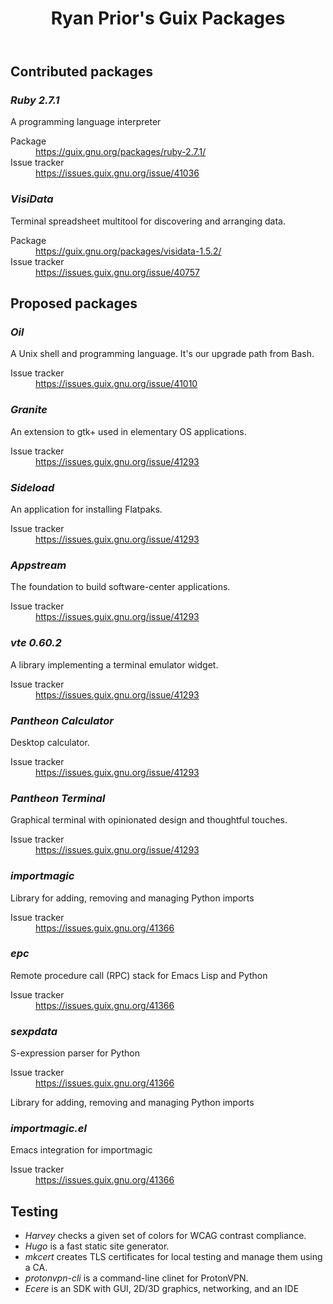 #+title: Ryan Prior's Guix Packages

** Contributed packages
*** [[contributed/ruby.scm][Ruby 2.7.1]]
A programming language interpreter

- Package :: https://guix.gnu.org/packages/ruby-2.7.1/
- Issue tracker :: https://issues.guix.gnu.org/issue/41036

*** [[contributed/visidata.scm][VisiData]]
Terminal spreadsheet multitool for discovering and arranging data.

- Package :: https://guix.gnu.org/packages/visidata-1.5.2/
- Issue tracker :: https://issues.guix.gnu.org/issue/40757

** Proposed packages
*** [[proposed/shells.scm][Oil]]
A Unix shell and programming language. It's our upgrade path from Bash.

- Issue tracker :: https://issues.guix.gnu.org/issue/41010

*** [[proposed/pantheon.scm][Granite]]
An extension to gtk+ used in elementary OS applications.

- Issue tracker :: https://issues.guix.gnu.org/issue/41293

*** [[proposed/pantheon.scm][Sideload]]
An application for installing Flatpaks.

- Issue tracker :: https://issues.guix.gnu.org/issue/41293

*** [[proposed/pantheon.scm][Appstream]]
The foundation to build software-center applications.

- Issue tracker :: https://issues.guix.gnu.org/issue/41293

*** [[proposed/pantheon.scm][vte 0.60.2]]
A library implementing a terminal emulator widget.

- Issue tracker :: https://issues.guix.gnu.org/issue/41293

*** [[proposed/pantheon.scm][Pantheon Calculator]]
Desktop calculator.

- Issue tracker :: https://issues.guix.gnu.org/issue/41293

*** [[proposed/pantheon.scm][Pantheon Terminal]]
Graphical terminal with opinionated design and thoughtful touches.

- Issue tracker :: https://issues.guix.gnu.org/issue/41293

*** [[proposed/importmagic.scm][importmagic]]
Library for adding, removing and managing Python imports

- Issue tracker :: https://issues.guix.gnu.org/41366

*** [[proposed/importmagic.scm][epc]]
Remote procedure call (RPC) stack for Emacs Lisp and Python

- Issue tracker :: https://issues.guix.gnu.org/41366

*** [[proposed/importmagic.scm][sexpdata]]
S-expression parser for Python

- Issue tracker :: https://issues.guix.gnu.org/41366

Library for adding, removing and managing Python imports

*** [[proposed/importmagic.scm][importmagic.el]]
Emacs integration for importmagic

- Issue tracker :: https://issues.guix.gnu.org/41366





** Testing
- [[testing/harvey.scm][Harvey]] checks a given set of colors for WCAG contrast compliance.
- [[testing/hugo.scm][Hugo]] is a fast static site generator.
- [[testing/mkcert.scm][mkcert]] creates TLS certificates for local testing and manage them using a CA.
- [[testing/proton.scm][protonvpn-cli]] is a command-line clinet for ProtonVPN.
- [[testing/ecere.scm][Ecere]] is an SDK with GUI, 2D/3D graphics, networking, and an IDE

